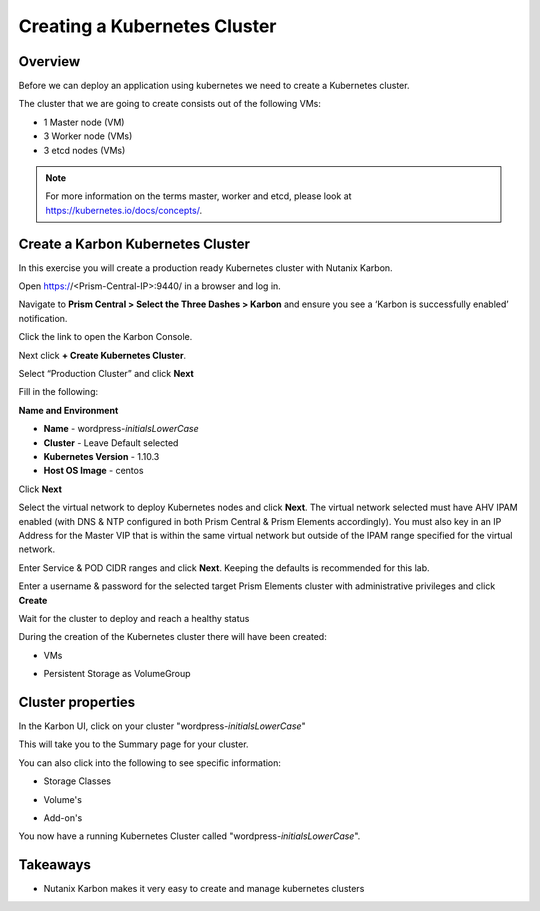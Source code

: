 .. _karbon_create_cluster:

-------------------------------------
Creating a Kubernetes Cluster
-------------------------------------

Overview
++++++++

Before we can deploy an application using kubernetes we need to create a Kubernetes cluster.

The cluster that we are going to create consists out of the following VMs:

- 1 Master node (VM)
- 3 Worker node (VMs)
- 3 etcd nodes (VMs)

.. note::

  For more information on the terms master, worker and etcd, please look at https://kubernetes.io/docs/concepts/.

Create a Karbon Kubernetes Cluster
++++++++++++++++++++++++++++++++++

In this exercise you will create a production ready Kubernetes cluster with Nutanix Karbon.

Open https://<Prism-Central-IP>:9440/ in a browser and log in.

Navigate to **Prism Central > Select the Three Dashes > Karbon** and ensure you see a ‘Karbon is successfully enabled’ notification.

Click the link to open the Karbon Console.

.. image:: images/karbon_create_cluster_0.png

Next click **+ Create Kubernetes Cluster**.

.. image:: images/karbon_create_cluster_2.png

Select “Production Cluster” and click **Next**

.. image:: images/karbon_create_cluster_1.png

Fill in the following:

**Name and Environment**

- **Name** - wordpress-*initialsLowerCase*
- **Cluster** - Leave Default selected
- **Kubernetes Version** - 1.10.3
- **Host OS Image** - centos

.. image:: images/karbon_create_cluster_3.png

Click **Next**

Select the virtual network to deploy Kubernetes nodes and click **Next**. The virtual network selected must have AHV IPAM enabled (with DNS & NTP configured in both Prism Central & Prism Elements accordingly). You must also key in an IP Address for the Master VIP that is within the same virtual network but outside of the IPAM range specified for the virtual network.

.. image:: images/karbon_create_cluster_31.png

Enter Service & POD CIDR ranges and click **Next**. Keeping the defaults is recommended for this lab.

.. image:: images/karbon_create_cluster_32.png

Enter a username & password for the selected target Prism Elements cluster with administrative privileges and click **Create**

.. image:: images/karbon_create_cluster_33.png

Wait for the cluster to deploy and reach a healthy status

.. image:: images/karbon_create_cluster_20.png

During the creation of the Kubernetes cluster there will have been created:

- VMs

.. image:: images/karbon_create_cluster_10.png

- Persistent Storage as VolumeGroup

.. image:: images/karbon_create_cluster_18.png

.. image:: images/karbon_create_cluster_19.png


Cluster properties
++++++++++++++++++

In the Karbon UI, click on your cluster "wordpress-*initialsLowerCase*"

.. image:: images/karbon_create_cluster_21.png

This will take you to the Summary page for your cluster.

.. image:: images/karbon_create_cluster_22.png

You can also click into the following to see specific information:

- Storage Classes

.. image:: images/karbon_create_cluster_23.png

- Volume's

.. image:: images/karbon_create_cluster_24.png

- Add-on's

.. image:: images/karbon_create_cluster_25.png

You now have a running Kubernetes Cluster called "wordpress-*initialsLowerCase*".

Takeaways
+++++++++

- Nutanix Karbon makes it very easy to create and manage kubernetes clusters
